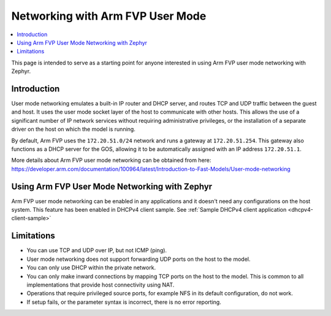 .. _networking_with_armfvp:

Networking with Arm FVP User Mode
#################################

.. contents::
    :local:
    :depth: 2

This page is intended to serve as a starting point for anyone interested in
using Arm FVP user mode networking with Zephyr.

Introduction
*************

User mode networking emulates a built-in IP router and DHCP server, and routes
TCP and UDP traffic between the guest and host. It uses the user mode socket
layer of the host to communicate with other hosts. This allows the use of
a significant number of IP network services without requiring administrative
privileges, or the installation of a separate driver on the host on which
the model is running.

By default, Arm FVP uses the ``172.20.51.0/24`` network and runs a gateway at
``172.20.51.254``. This gateway also functions as a DHCP server for the GOS,
allowing it to be automatically assigned with an IP address ``172.20.51.1``.

More details about Arm FVP user mode networking can be obtained from here:
https://developer.arm.com/documentation/100964/latest/Introduction-to-Fast-Models/User-mode-networking

Using Arm FVP User Mode Networking with Zephyr
***********************************************

Arm FVP user mode networking can be enabled in any applications and it doesn't
need any configurations on the host system. This feature has been enabled in
DHCPv4 client sample.
See :ref:`Sample DHCPv4 client application <dhcpv4-client-sample>`

Limitations
*************

* You can use TCP and UDP over IP, but not ICMP (ping).
* User mode networking does not support forwarding UDP ports on the host to
  the model.
* You can only use DHCP within the private network.
* You can only make inward connections by mapping TCP ports on the host to
  the model. This is common to all implementations that provide host
  connectivity using NAT.
* Operations that require privileged source ports, for example NFS in its
  default configuration, do not work.
* If setup fails, or the parameter syntax is incorrect, there is no error
  reporting.
